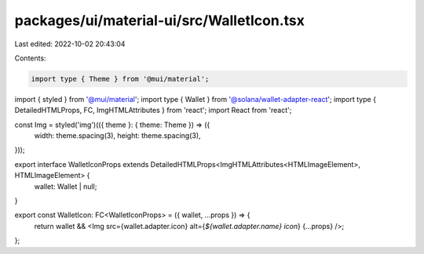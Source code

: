 packages/ui/material-ui/src/WalletIcon.tsx
==========================================

Last edited: 2022-10-02 20:43:04

Contents:

.. code-block:: tsx

    import type { Theme } from '@mui/material';
import { styled } from '@mui/material';
import type { Wallet } from '@solana/wallet-adapter-react';
import type { DetailedHTMLProps, FC, ImgHTMLAttributes } from 'react';
import React from 'react';

const Img = styled('img')(({ theme }: { theme: Theme }) => ({
    width: theme.spacing(3),
    height: theme.spacing(3),
}));

export interface WalletIconProps extends DetailedHTMLProps<ImgHTMLAttributes<HTMLImageElement>, HTMLImageElement> {
    wallet: Wallet | null;
}

export const WalletIcon: FC<WalletIconProps> = ({ wallet, ...props }) => {
    return wallet && <Img src={wallet.adapter.icon} alt={`${wallet.adapter.name} icon`} {...props} />;
};


